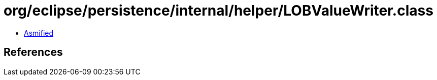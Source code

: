= org/eclipse/persistence/internal/helper/LOBValueWriter.class

 - link:LOBValueWriter-asmified.java[Asmified]

== References

